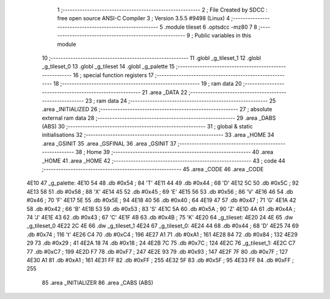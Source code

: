                               1 ;--------------------------------------------------------
                              2 ; File Created by SDCC : free open source ANSI-C Compiler
                              3 ; Version 3.5.5 #9498 (Linux)
                              4 ;--------------------------------------------------------
                              5 	.module tileset
                              6 	.optsdcc -mz80
                              7 	
                              8 ;--------------------------------------------------------
                              9 ; Public variables in this module
                             10 ;--------------------------------------------------------
                             11 	.globl _g_tileset_1
                             12 	.globl _g_tileset_0
                             13 	.globl _g_tileset
                             14 	.globl _g_palette
                             15 ;--------------------------------------------------------
                             16 ; special function registers
                             17 ;--------------------------------------------------------
                             18 ;--------------------------------------------------------
                             19 ; ram data
                             20 ;--------------------------------------------------------
                             21 	.area _DATA
                             22 ;--------------------------------------------------------
                             23 ; ram data
                             24 ;--------------------------------------------------------
                             25 	.area _INITIALIZED
                             26 ;--------------------------------------------------------
                             27 ; absolute external ram data
                             28 ;--------------------------------------------------------
                             29 	.area _DABS (ABS)
                             30 ;--------------------------------------------------------
                             31 ; global & static initialisations
                             32 ;--------------------------------------------------------
                             33 	.area _HOME
                             34 	.area _GSINIT
                             35 	.area _GSFINAL
                             36 	.area _GSINIT
                             37 ;--------------------------------------------------------
                             38 ; Home
                             39 ;--------------------------------------------------------
                             40 	.area _HOME
                             41 	.area _HOME
                             42 ;--------------------------------------------------------
                             43 ; code
                             44 ;--------------------------------------------------------
                             45 	.area _CODE
                             46 	.area _CODE
   4E10                      47 _g_palette:
   4E10 54                   48 	.db #0x54	; 84	'T'
   4E11 44                   49 	.db #0x44	; 68	'D'
   4E12 5C                   50 	.db #0x5C	; 92
   4E13 58                   51 	.db #0x58	; 88	'X'
   4E14 45                   52 	.db #0x45	; 69	'E'
   4E15 56                   53 	.db #0x56	; 86	'V'
   4E16 46                   54 	.db #0x46	; 70	'F'
   4E17 5E                   55 	.db #0x5E	; 94
   4E18 40                   56 	.db #0x40	; 64
   4E19 47                   57 	.db #0x47	; 71	'G'
   4E1A 42                   58 	.db #0x42	; 66	'B'
   4E1B 53                   59 	.db #0x53	; 83	'S'
   4E1C 5A                   60 	.db #0x5A	; 90	'Z'
   4E1D 4A                   61 	.db #0x4A	; 74	'J'
   4E1E 43                   62 	.db #0x43	; 67	'C'
   4E1F 4B                   63 	.db #0x4B	; 75	'K'
   4E20                      64 _g_tileset:
   4E20 24 4E                65 	.dw _g_tileset_0
   4E22 2C 4E                66 	.dw _g_tileset_1
   4E24                      67 _g_tileset_0:
   4E24 44                   68 	.db #0x44	; 68	'D'
   4E25 74                   69 	.db #0x74	; 116	't'
   4E26 C4                   70 	.db #0xC4	; 196
   4E27 A1                   71 	.db #0xA1	; 161
   4E28 84                   72 	.db #0x84	; 132
   4E29 29                   73 	.db #0x29	; 41
   4E2A 18                   74 	.db #0x18	; 24
   4E2B 7C                   75 	.db #0x7C	; 124
   4E2C                      76 _g_tileset_1:
   4E2C C7                   77 	.db #0xC7	; 199
   4E2D F7                   78 	.db #0xF7	; 247
   4E2E 93                   79 	.db #0x93	; 147
   4E2F 7F                   80 	.db #0x7F	; 127
   4E30 A1                   81 	.db #0xA1	; 161
   4E31 FF                   82 	.db #0xFF	; 255
   4E32 5F                   83 	.db #0x5F	; 95
   4E33 FF                   84 	.db #0xFF	; 255
                             85 	.area _INITIALIZER
                             86 	.area _CABS (ABS)
